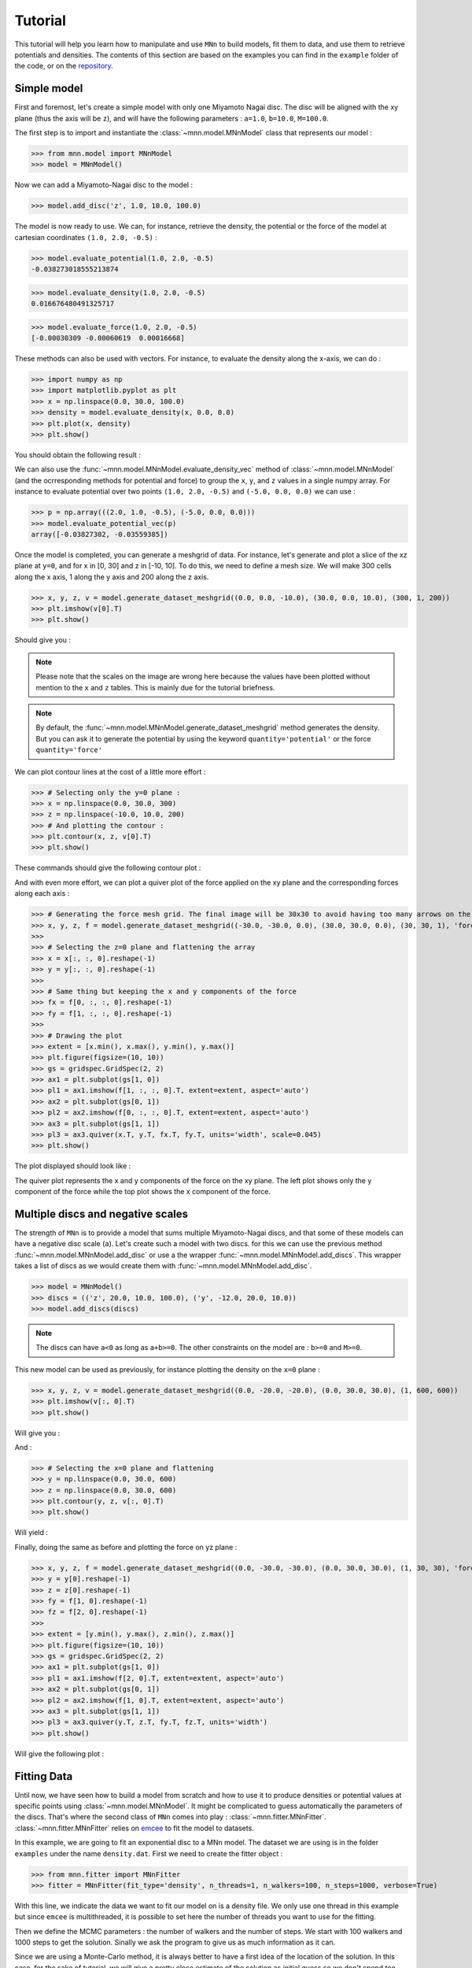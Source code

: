 Tutorial
========

This tutorial will help you learn how to manipulate and use ``MNn`` to build models, fit them to data, and use them to retrieve potentials and densities.
The contents of this section are based on the examples you can find in the ``example`` folder of the code, or on the `repository <https://github.com/mdelorme/MNn/tree/master/mnn/examples>`_.

Simple model
------------

First and foremost, let's create a simple model with only one Miyamoto Nagai disc.
The disc will be aligned with the xy plane (thus the axis will be ``z``), and will have the following parameters : ``a=1.0``, ``b=10.0``, ``M=100.0``.

The first step is to import and instantiate the :class:`~mnn.model.MNnModel` class that represents our model :

>>> from mnn.model import MNnModel
>>> model = MNnModel()

Now we can add a Miyamoto-Nagai disc to the model :

>>> model.add_disc('z', 1.0, 10.0, 100.0)

The model is now ready to use. We can, for instance, retrieve the density, the potential or the force of the model at cartesian coordinates ``(1.0, 2.0, -0.5)`` :
    
>>> model.evaluate_potential(1.0, 2.0, -0.5)
-0.038273018555213874

>>> model.evaluate_density(1.0, 2.0, -0.5)
0.016676480491325717

>>> model.evaluate_force(1.0, 2.0, -0.5)
[-0.00030309 -0.00060619  0.00016668]

These methods can also be used with vectors. For instance, to evaluate the density along the x-axis, we can do :

>>> import numpy as np
>>> import matplotlib.pyplot as plt
>>> x = np.linspace(0.0, 30.0, 100.0)
>>> density = model.evaluate_density(x, 0.0, 0.0)
>>> plt.plot(x, density)
>>> plt.show()

You should obtain the following result :

.. image:: images/tut_density1.png
  
We can also use the :func:`~mnn.model.MNnModel.evaluate_density_vec` method of :class:`~mnn.model.MNnModel` (and the ocrresponding methods for potential and force) to group the ``x``, ``y``, and ``z`` values in a single numpy array. For instance to evaluate potential over two points ``(1.0, 2.0, -0.5)`` and ``(-5.0, 0.0, 0.0)`` we can use :

>>> p = np.array(((2.0, 1.0, -0.5), (-5.0, 0.0, 0.0)))
>>> model.evaluate_potential_vec(p)
array([-0.03827302, -0.03559385])

Once the model is completed, you can generate a meshgrid of data. For instance, let's generate and plot a slice of the xz plane at ``y=0``, and for x in [0, 30] and z in [-10, 10]. To do this, we need to define a mesh size. We will make 300 cells along the x axis, 1 along the y axis and 200 along the z axis.

>>> x, y, z, v = model.generate_dataset_meshgrid((0.0, 0.0, -10.0), (30.0, 0.0, 10.0), (300, 1, 200))
>>> plt.imshow(v[0].T)
>>> plt.show()

Should give you :

.. image:: images/tut_density_mesh1.png

.. note:: Please note that the scales on the image are wrong here because the values have been plotted without mention to the ``x`` and ``z`` tables.
	  This is mainly due for the tutorial briefness.

.. note:: By default, the :func:`~mnn.model.MNnModel.generate_dataset_meshgrid` method generates the density.
	  But you can ask it to generate the potential by using the keyword ``quantity='potential'`` or the force ``quantity='force'``
		    
	  
We can plot contour lines at the cost of a little more effort :

>>> # Selecting only the y=0 plane :
>>> x = np.linspace(0.0, 30.0, 300)
>>> z = np.linspace(-10.0, 10.0, 200)
>>> # And plotting the contour :
>>> plt.contour(x, z, v[0].T)
>>> plt.show()

These commands should give the following contour plot :

.. image:: images/tut_density_contour1.png

And with even more effort, we can plot a quiver plot of the force applied on the xy plane and the corresponding forces along each axis :

>>> # Generating the force mesh grid. The final image will be 30x30 to avoid having too many arrows on the quiver plot
>>> x, y, z, f = model.generate_dataset_meshgrid((-30.0, -30.0, 0.0), (30.0, 30.0, 0.0), (30, 30, 1), 'force')
>>> 
>>> # Selecting the z=0 plane and flattening the array
>>> x = x[:, :, 0].reshape(-1)
>>> y = y[:, :, 0].reshape(-1)
>>> 
>>> # Same thing but keeping the x and y components of the force
>>> fx = f[0, :, :, 0].reshape(-1)
>>> fy = f[1, :, :, 0].reshape(-1)
>>> 
>>> # Drawing the plot
>>> extent = [x.min(), x.max(), y.min(), y.max()]
>>> plt.figure(figsize=(10, 10))
>>> gs = gridspec.GridSpec(2, 2)
>>> ax1 = plt.subplot(gs[1, 0])
>>> pl1 = ax1.imshow(f[1, :, :, 0].T, extent=extent, aspect='auto')
>>> ax2 = plt.subplot(gs[0, 1])
>>> pl2 = ax2.imshow(f[0, :, :, 0].T, extent=extent, aspect='auto')
>>> ax3 = plt.subplot(gs[1, 1])
>>> pl3 = ax3.quiver(x.T, y.T, fx.T, fy.T, units='width', scale=0.045)
>>> plt.show()

The plot displayed should look like :

.. image:: images/tut_force1.png

The quiver plot represents the x and y components of the force on the xy plane. The left plot shows only the y component of the force while the top plot shows the x component of the force. 

Multiple discs and negative scales
----------------------------------

The strength of ``MNn`` is to provide a model that sums multiple Miyamoto-Nagai discs, and that some of these models can have a negative disc scale (``a``). Let's create such a model with two discs. for this we can use the previous method :func:`~mnn.model.MNnModel.add_disc` or use a the wrapper :func:`~mnn.model.MNnModel.add_discs`. This wrapper takes a list of discs as we would create them with :func:`~mnn.model.MNnModel.add_disc`.

>>> model = MNnModel()
>>> discs = (('z', 20.0, 10.0, 100.0), ('y', -12.0, 20.0, 10.0))
>>> model.add_discs(discs)

.. note:: The discs can have ``a<0`` as long as ``a+b>=0``. The other constraints on the model are : ``b>=0`` and ``M>=0``.

This new model can be used as previously, for instance plotting the density on the ``x=0`` plane :

>>> x, y, z, v = model.generate_dataset_meshgrid((0.0, -20.0, -20.0), (0.0, 30.0, 30.0), (1, 600, 600))
>>> plt.imshow(v[:, 0].T)
>>> plt.show()

Will give you :

.. image:: images/tut_density_mesh2.png

And :

>>> # Selecting the x=0 plane and flattening
>>> y = np.linspace(0.0, 30.0, 600)
>>> z = np.linspace(0.0, 30.0, 600)
>>> plt.contour(y, z, v[:, 0].T)
>>> plt.show()

Will yield :

.. image:: images/tut_density_contour2.png

Finally, doing the same as before and plotting the force on yz plane :

>>> x, y, z, f = model.generate_dataset_meshgrid((0.0, -30.0, -30.0), (0.0, 30.0, 30.0), (1, 30, 30), 'force')
>>> y = y[0].reshape(-1)
>>> z = z[0].reshape(-1)
>>> fy = f[1, 0].reshape(-1)
>>> fz = f[2, 0].reshape(-1)
>>> 
>>> extent = [y.min(), y.max(), z.min(), z.max()]
>>> plt.figure(figsize=(10, 10))
>>> gs = gridspec.GridSpec(2, 2)
>>> ax1 = plt.subplot(gs[1, 0])
>>> pl1 = ax1.imshow(f[2, 0].T, extent=extent, aspect='auto')
>>> ax2 = plt.subplot(gs[0, 1])
>>> pl2 = ax2.imshow(f[1, 0].T, extent=extent, aspect='auto')
>>> ax3 = plt.subplot(gs[1, 1])
>>> pl3 = ax3.quiver(y.T, z.T, fy.T, fz.T, units='width')
>>> plt.show()	   

Will give the following plot :

.. image:: images/tut_force2.png

Fitting Data
------------

Until now, we have seen how to build a model from scratch and how to use it to produce densities or potential
values at specific points using :class:`~mnn.model.MNnModel`. It might be complicated to guess automatically
the parameters of the discs. That's where the second class of ``MNn`` comes into play : :class:`~mnn.fitter.MNnFitter`.
:class:`~mnn.fitter.MNnFitter` relies on `emcee  <http://dan.iel.fm/emcee/current/>`_ to fit the model to datasets. 

In this example, we are going to fit an exponential disc to a MNn model. The dataset we are using is in the folder
``examples`` under the name ``density.dat``. First we need to create the fitter object :

>>> from mnn.fitter import MNnFitter
>>> fitter = MNnFitter(fit_type='density', n_threads=1, n_walkers=100, n_steps=1000, verbose=True)

With this line, we indicate the data we want to fit our model on is a density file. We only use one thread in this example but
since ``emcee`` is multithreaded, it is possible to set here the number of threads you want to use for the fitting.

Then we define the MCMC parameters : the number of walkers and the number of steps. We start with 100 walkers and 1000 steps to get
the solution. Sinally we ask the program to give us as much information as it can.

Since we are using a Monte-Carlo method, it is always better to have a first idea of the location of the solution.
In this case, for the sake of tutorial, we will give a pretty close estimate of the solution as initial guess so we don't
spend too much time fiddling with the sampler. Of course in *real life situations* you will have to try different solving methods to
find the good ratio of walkers, iterations, models and initial guess to converge correctly on a adequate solution. But for the moment
let's learn how to play with the fitter. 

Now we need to load the data in the fitter :

>>> fitter.load_data('density.dat')

.. note:: The data file format must be ascii, with four columns : x y z and the value (here the density). The columns can be space or tab
   separated.

We have our data, we have the MCMC sampler, we only need to define the form of the model we want to fit. Here, we will use a model with
three discs aligned on the xy plane. The normal axis is thus ``z`` :

>>> fitter.set_model_type(0, 0, 3)

We have an idea of an initial guess so we can store it in a vector :

>>> initial_guess = np.array((-0.94, 2.80, 2.40, 2.91, 3.64, 19.61, 0.23, 0.67, 4.39))

The list is what we call a flattened model. The first three values will be the parameters of the first disc, the next three the
second disc and so on. The order for the normal axis is : first all the discs on the x-axis, then all the y-axis and finally all
the z-axis. For instance, if our model was (2, 3, 1), the six first parameters would correspond to two discs on the yz plane,
the next nine parameters would be for discs on the xz plane, and finally the last three for a disc on the xy plane.

We can now run the fitter to get an estimate of our parameters :

>>> samples, prob = fitter.fit_data(burnin=400, plot_freq=50, x0=initial_guess)

Here, we indicate that we want to get rid of the 400 first timesteps. Now the 600 timesteps lefts for every walker will be converted in a solution stored in samples. So samples will be a numpy array of dimension 600*100 solutions. Every solution is 9 parameters.
Going with the array of solutions, the log likelihood of each solution is given in the prob array.

Once the fitter has finished, we can plot the whole chain to see the results :

>>> fitter.plot_disc_walkers()
>>> plt.show()

.. note:: The method :func:`~mnn.fitter.MNnFitter.plot_disc_walkers` returns a matplotlib figure object. You can save it using
   the ``savefig`` method of this object.

You should get a result looking like this :

.. image:: images/tut_chain1.png
	  

Now the program seems to have converged on a solution. An acceptable solution is the median of the values. What we can do, since
all the walkers have converged on the same solution and there is no degeneracy is to compute quantiles on the solution, and
keep the median solution plus or minus one standard deviation.

>>> q = fitter.compute_quantiles(samples)

.. note:: By default, the :func:`~mnn.fitter.MNnFitter.compute_quantiles` method gives the percentiles at 16, 50 and 84 percents. You
   can change this by passing a list to the function as the named parameter ``quantiles``. For instance, if we wanted the quartiles
   we would call the function as follows : ``fitter.compute_quantiles(samples, quantiles=(25, 50, 75))``

The vector ``q`` holds the quantiles for every parameter of the flattened model. So ``q[0]`` will be the 16% percentile for all
parameters, ``q[1]`` the median and ``q[2]`` the 84% percentile. Let's store the median value in a model and use it :

>>> model = fitter.make_model(q[1])
>>> model.get_model()
[('z', -0.764662259246505, 2.778760853324447, 2.7663901965387043),
 ('z', 3.0334881497301636, 3.6413315596626976, 19.619246932879513),
 ('z', 0.23673507131588803, 0.6608545874695207, 4.373688142450103)]

Now, you have an instance of :class:`mnn.model.MNnModel` that you can use as we have seen in the first two sections of this tutorial !

Additional features
-------------------


Corner plots
^^^^^^^^^^^^
If you are interested on displaying the corner plots proposed in ``emcee`` you can use the :func:`~mnn.fitter.MNnFitter.corner_plot` method :

>>> fitter.corner_plot(q[1])

Calling this method on the previous example gives us the following plot :

.. image:: images/tut_corner.png


Residuals
^^^^^^^^^	   

The fitter offers the possibility to compute the residuals between a flattened model and your data. To do this, use the method
:func:`~mnn.fitter.MNnFitter.get_residuals`

>>> fitter.get_residuals(q[1])

These residuals are returned as a numpy array. So you can use ``np.linalg.norm()`` to compute the error on the solution.

This concludes this tutorial. Feel free to browse the :doc:`API </reference>` to find more information and ask your question on the
`github repository <https://github.com/mdelorme/MNn/>`_.
	  
